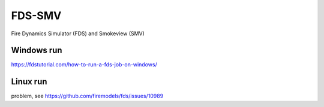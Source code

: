 FDS-SMV
========

Fire Dynamics Simulator (FDS) and Smokeview (SMV)

Windows run
-----------
https://fdstutorial.com/how-to-run-a-fds-job-on-windows/

Linux run
----------
problem, see https://github.com/firemodels/fds/issues/10989
